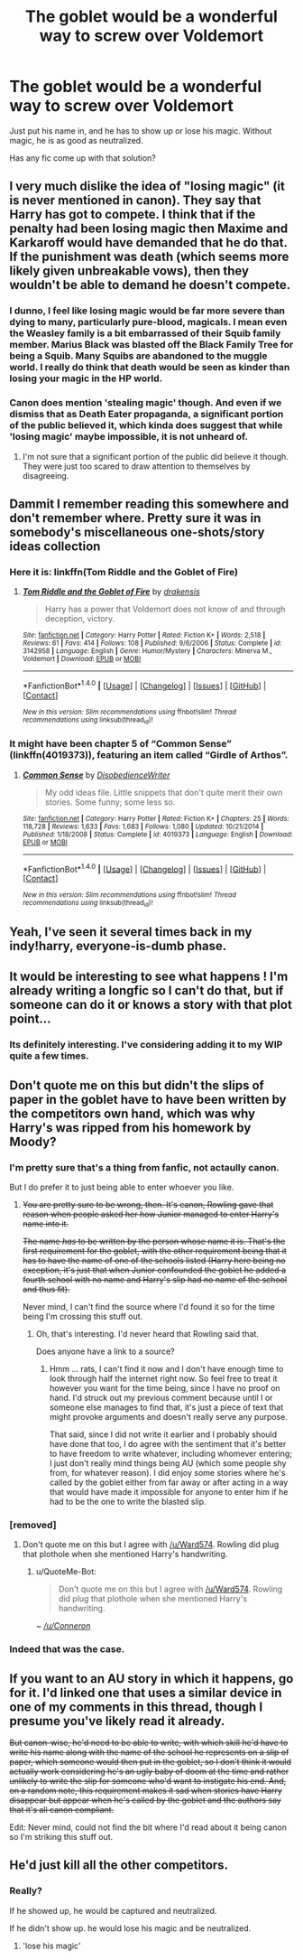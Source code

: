 #+TITLE: The goblet would be a wonderful way to screw over Voldemort

* The goblet would be a wonderful way to screw over Voldemort
:PROPERTIES:
:Author: InquisitorCOC
:Score: 17
:DateUnix: 1478797572.0
:DateShort: 2016-Nov-10
:FlairText: Request
:END:
Just put his name in, and he has to show up or lose his magic. Without magic, he is as good as neutralized.

Has any fic come up with that solution?


** I very much dislike the idea of "losing magic" (it is never mentioned in canon). They say that Harry has got to compete. I think that if the penalty had been losing magic then Maxime and Karkaroff would have demanded that he do that. If the punishment was death (which seems more likely given unbreakable vows), then they wouldn't be able to demand he doesn't compete.
:PROPERTIES:
:Author: pezes
:Score: 15
:DateUnix: 1478802285.0
:DateShort: 2016-Nov-10
:END:

*** I dunno, I feel like losing magic would be far more severe than dying to many, particularly pure-blood, magicals. I mean even the Weasley family is a bit embarrassed of their Squib family member. Marius Black was blasted off the Black Family Tree for being a Squib. Many Squibs are abandoned to the muggle world. I really do think that death would be seen as kinder than losing your magic in the HP world.
:PROPERTIES:
:Author: TheAxeofMetal
:Score: 6
:DateUnix: 1478835668.0
:DateShort: 2016-Nov-11
:END:


*** Canon does mention 'stealing magic' though. And even if we dismiss that as Death Eater propaganda, a significant portion of the public believed it, which kinda does suggest that while 'losing magic' maybe impossible, it is not unheard of.
:PROPERTIES:
:Author: Conneron
:Score: 3
:DateUnix: 1478850432.0
:DateShort: 2016-Nov-11
:END:

**** I'm not sure that a significant portion of the public did believe it though. They were just too scared to draw attention to themselves by disagreeing.
:PROPERTIES:
:Author: pezes
:Score: 3
:DateUnix: 1478870809.0
:DateShort: 2016-Nov-11
:END:


** Dammit I remember reading this somewhere and don't remember where. Pretty sure it was in somebody's miscellaneous one-shots/story ideas collection
:PROPERTIES:
:Author: jimmythebass
:Score: 11
:DateUnix: 1478801575.0
:DateShort: 2016-Nov-10
:END:

*** Here it is: linkffn(Tom Riddle and the Goblet of Fire)
:PROPERTIES:
:Author: BaldBombshell
:Score: 5
:DateUnix: 1478804222.0
:DateShort: 2016-Nov-10
:END:

**** [[http://www.fanfiction.net/s/3142958/1/][*/Tom Riddle and the Goblet of Fire/*]] by [[https://www.fanfiction.net/u/347490/drakensis][/drakensis/]]

#+begin_quote
  Harry has a power that Voldemort does not know of and through deception, victory.
#+end_quote

^{/Site/: [[http://www.fanfiction.net/][fanfiction.net]] *|* /Category/: Harry Potter *|* /Rated/: Fiction K+ *|* /Words/: 2,518 *|* /Reviews/: 61 *|* /Favs/: 414 *|* /Follows/: 108 *|* /Published/: 9/6/2006 *|* /Status/: Complete *|* /id/: 3142958 *|* /Language/: English *|* /Genre/: Humor/Mystery *|* /Characters/: Minerva M., Voldemort *|* /Download/: [[http://www.ff2ebook.com/old/ffn-bot/index.php?id=3142958&source=ff&filetype=epub][EPUB]] or [[http://www.ff2ebook.com/old/ffn-bot/index.php?id=3142958&source=ff&filetype=mobi][MOBI]]}

--------------

*FanfictionBot*^{1.4.0} *|* [[[https://github.com/tusing/reddit-ffn-bot/wiki/Usage][Usage]]] | [[[https://github.com/tusing/reddit-ffn-bot/wiki/Changelog][Changelog]]] | [[[https://github.com/tusing/reddit-ffn-bot/issues/][Issues]]] | [[[https://github.com/tusing/reddit-ffn-bot/][GitHub]]] | [[[https://www.reddit.com/message/compose?to=tusing][Contact]]]

^{/New in this version: Slim recommendations using/ ffnbot!slim! /Thread recommendations using/ linksub(thread_id)!}
:PROPERTIES:
:Author: FanfictionBot
:Score: 3
:DateUnix: 1478804251.0
:DateShort: 2016-Nov-10
:END:


*** It might have been chapter 5 of “Common Sense” (linkffn(4019373)), featuring an item called “Girdle of Arthos”.
:PROPERTIES:
:Author: Kazeto
:Score: 2
:DateUnix: 1478867743.0
:DateShort: 2016-Nov-11
:END:

**** [[http://www.fanfiction.net/s/4019373/1/][*/Common Sense/*]] by [[https://www.fanfiction.net/u/1228238/DisobedienceWriter][/DisobedienceWriter/]]

#+begin_quote
  My odd ideas file. Little snippets that don't quite merit their own stories. Some funny; some less so.
#+end_quote

^{/Site/: [[http://www.fanfiction.net/][fanfiction.net]] *|* /Category/: Harry Potter *|* /Rated/: Fiction K+ *|* /Chapters/: 25 *|* /Words/: 118,728 *|* /Reviews/: 1,633 *|* /Favs/: 1,683 *|* /Follows/: 1,080 *|* /Updated/: 10/21/2014 *|* /Published/: 1/18/2008 *|* /Status/: Complete *|* /id/: 4019373 *|* /Language/: English *|* /Download/: [[http://www.ff2ebook.com/old/ffn-bot/index.php?id=4019373&source=ff&filetype=epub][EPUB]] or [[http://www.ff2ebook.com/old/ffn-bot/index.php?id=4019373&source=ff&filetype=mobi][MOBI]]}

--------------

*FanfictionBot*^{1.4.0} *|* [[[https://github.com/tusing/reddit-ffn-bot/wiki/Usage][Usage]]] | [[[https://github.com/tusing/reddit-ffn-bot/wiki/Changelog][Changelog]]] | [[[https://github.com/tusing/reddit-ffn-bot/issues/][Issues]]] | [[[https://github.com/tusing/reddit-ffn-bot/][GitHub]]] | [[[https://www.reddit.com/message/compose?to=tusing][Contact]]]

^{/New in this version: Slim recommendations using/ ffnbot!slim! /Thread recommendations using/ linksub(thread_id)!}
:PROPERTIES:
:Author: FanfictionBot
:Score: 1
:DateUnix: 1478867747.0
:DateShort: 2016-Nov-11
:END:


** Yeah, I've seen it several times back in my indy!harry, everyone-is-dumb phase.
:PROPERTIES:
:Author: Lord_Anarchy
:Score: 4
:DateUnix: 1478805648.0
:DateShort: 2016-Nov-10
:END:


** It would be interesting to see what happens ! I'm already writing a longfic so I can't do that, but if someone can do it or knows a story with that plot point...
:PROPERTIES:
:Author: Lautael
:Score: 2
:DateUnix: 1478801267.0
:DateShort: 2016-Nov-10
:END:

*** Its definitely interesting. I've considering adding it to my WIP quite a few times.
:PROPERTIES:
:Author: Conneron
:Score: 2
:DateUnix: 1478850586.0
:DateShort: 2016-Nov-11
:END:


** Don't quote me on this but didn't the slips of paper in the goblet have to have been written by the competitors own hand, which was why Harry's was ripped from his homework by Moody?
:PROPERTIES:
:Author: Ward574
:Score: 2
:DateUnix: 1478810763.0
:DateShort: 2016-Nov-11
:END:

*** I'm pretty sure that's a thing from fanfic, not actaully canon.

But I do prefer it to just being able to enter whoever you like.
:PROPERTIES:
:Author: pezes
:Score: 5
:DateUnix: 1478812010.0
:DateShort: 2016-Nov-11
:END:

**** +You are pretty sure to be wrong, then. It's canon, Rowling gave that reason when people asked her how Junior managed to enter Harry's name into it.+

+The name /has/ to be written by the person whose name it is. That's the first requirement for the goblet, with the other requirement being that it has to have the name of one of the schools listed (Harry here being no exception, it's just that when Junior confounded the goblet he added a fourth school with no name and Harry's slip had no name of the school and thus fit).+

Never mind, I can't find the source where I'd found it so for the time being I'm crossing this stuff out.
:PROPERTIES:
:Author: Kazeto
:Score: 2
:DateUnix: 1478868042.0
:DateShort: 2016-Nov-11
:END:

***** Oh, that's interesting. I'd never heard that Rowling said that.

Does anyone have a link to a source?
:PROPERTIES:
:Author: pezes
:Score: 1
:DateUnix: 1478870145.0
:DateShort: 2016-Nov-11
:END:

****** Hmm ... rats, I can't find it now and I don't have enough time to look through half the internet right now. So feel free to treat it however you want for the time being, since I have no proof on hand. I'd struck out my previous comment because until I or someone else manages to find that, it's just a piece of text that might provoke arguments and doesn't really serve any purpose.

That said, since I did not write it earlier and I probably should have done that too, I do agree with the sentiment that it's better to have freedom to write whatever, including whomever entering; I just don't really mind things being AU (which some people shy from, for whatever reason). I did enjoy some stories where he's called by the goblet either from far away or after acting in a way that would have made it impossible for anyone to enter him if he had to be the one to write the blasted slip.
:PROPERTIES:
:Author: Kazeto
:Score: 1
:DateUnix: 1478873025.0
:DateShort: 2016-Nov-11
:END:


*** [removed]
:PROPERTIES:
:Score: 7
:DateUnix: 1478810769.0
:DateShort: 2016-Nov-11
:END:

**** Don't quote me on this but I agree with [[/u/Ward574]]. Rowling did plug that plothole when she mentioned Harry's handwriting.
:PROPERTIES:
:Author: Conneron
:Score: 3
:DateUnix: 1478850804.0
:DateShort: 2016-Nov-11
:END:

***** u/QuoteMe-Bot:
#+begin_quote
  Don't quote me on this but I agree with [[/u/Ward574]]. Rowling did plug that plothole when she mentioned Harry's handwriting.
#+end_quote

~ /[[/u/Conneron]]/
:PROPERTIES:
:Author: QuoteMe-Bot
:Score: 3
:DateUnix: 1478850812.0
:DateShort: 2016-Nov-11
:END:


*** Indeed that was the case.
:PROPERTIES:
:Author: Kazeto
:Score: 1
:DateUnix: 1478867806.0
:DateShort: 2016-Nov-11
:END:


** If you want to an AU story in which it happens, go for it. I'd linked one that uses a similar device in one of my comments in this thread, though I presume you've likely read it already.

+But canon-wise, he'd need to be able to write, with which skill he'd have to write his name along with the name of the school he represents on a slip of paper, which someone would then put in the goblet, so I don't think it would actually work considering he's an ugly baby of doom at the time and rather unlikely to write the slip for someone who'd want to instigate his end. And, on a random note, this requirement makes it sad when stories have Harry disappear but appear when he's called by the goblet and the authors say that it's all canon compliant.+

Edit: Never mind, could not find the bit where I'd read about it being canon so I'm striking this stuff out.
:PROPERTIES:
:Author: Kazeto
:Score: 1
:DateUnix: 1478868438.0
:DateShort: 2016-Nov-11
:END:


** He'd just kill all the other competitors.
:PROPERTIES:
:Author: Guizkane
:Score: 0
:DateUnix: 1478803817.0
:DateShort: 2016-Nov-10
:END:

*** Really?

If he showed up, he would be captured and neutralized.

If he didn't show up. he would lose his magic and be neutralized.
:PROPERTIES:
:Author: InquisitorCOC
:Score: -2
:DateUnix: 1478804379.0
:DateShort: 2016-Nov-10
:END:

**** 'lose his magic'
:PROPERTIES:
:Author: chaosattractor
:Score: 3
:DateUnix: 1478810958.0
:DateShort: 2016-Nov-11
:END:
